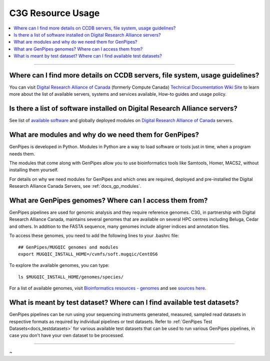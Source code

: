 .. _docs_faq_c3g_res:

C3G Resource Usage
------------------

.. contents::
  :local:
  :depth: 1

----

Where can I find more details on CCDB servers, file system, usage guidelines?
++++++++++++++++++++++++++++++++++++++++++++++++++++++++++++++++++++++++++++++

You can visit `Digital Research Alliance of Canada <https://alliancecan.ca/en>`_ (formerly Compute Canada) `Technical Documentation Wiki Site <https://docs.alliancecan.ca/wiki/Technical_documentation>`_ to learn more about the list of available servers, systems and services available, How-to guides and usage policy.

Is there a list of software installed on Digital Research Alliance servers?
+++++++++++++++++++++++++++++++++++++++++++++++++++++++++++++++++++++++++++

See list of `available software <https://docs.alliancecan.ca/wiki/Available_software>`_ and globally deployed modules on `Digital Research Alliance of Canada <https://alliancecan.ca/en>`_ servers.

What are modules and why do we need them for GenPipes?
++++++++++++++++++++++++++++++++++++++++++++++++++++++

GenPipes is developed in Python. Modules in Python are a way to load software or tools just in time, when a program needs them.

The modules that come along with GenPipes allow you to use bioinformatics tools like Samtools, Homer, MACS2, without installing them yourself.

For details on why we need modules for GenPipes and which ones are required, deployed and pre-installed the Digital Research Alliance Canada Servers, see :ref:`docs_gp_modules`.

What are GenPipes genomes? Where can I access them from?
++++++++++++++++++++++++++++++++++++++++++++++++++++++++

GenPipes pipelines are used for genomic analysis and they require reference genomes. C3G, in partnership with Digital Research Alliance Canada, maintains several genomes that are available on several HPC centres including Beluga, Cedar and others. In addition to the FASTA sequence, many genomes include aligner indices and annotation files. 

To access these genomes, you need to add the following lines to your .bashrc file:

::

  ## GenPipes/MUGQIC genomes and modules
  export MUGQIC_INSTALL_HOME=/cvmfs/soft.mugqic/CentOS6

To explore the available genomes, you can type:

::

  ls $MUGQIC_INSTALL_HOME/genomes/species/

For a list of available genomes, visit `Bioinformatics resources - genomes <https://www.computationalgenomics.ca/cvmfs-genomes/>`_ and see `sources here <https://bitbucket.org/mugqic/genpipes/src/master/resources/genomes/>`_.

What is meant by test dataset? Where can I find available test datasets?
++++++++++++++++++++++++++++++++++++++++++++++++++++++++++++++++++++++++

GenPipes pipelines can be run using your sequencing instruments generated, measured, sampled read datasets in respective formats as required by individual pipelines or test datasets.  Refer to :ref:`GenPipes Test Datasets<docs_testdatasets>` for various available test datasets that can be used to run various GenPipes pipelines, in case you don't have your own dataset to be processed.

----

~      
